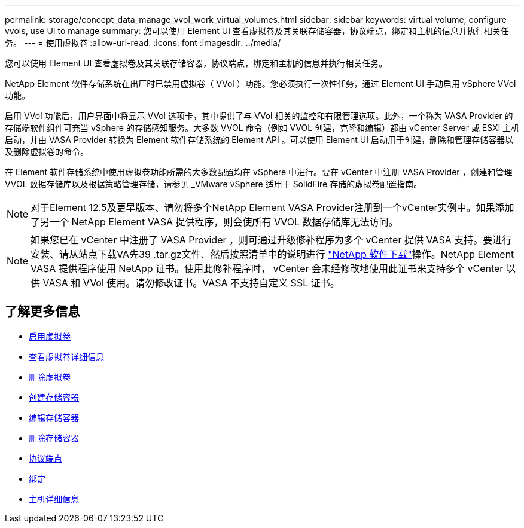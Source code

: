 ---
permalink: storage/concept_data_manage_vvol_work_virtual_volumes.html 
sidebar: sidebar 
keywords: virtual volume, configure vvols, use UI to manage 
summary: 您可以使用 Element UI 查看虚拟卷及其关联存储容器，协议端点，绑定和主机的信息并执行相关任务。 
---
= 使用虚拟卷
:allow-uri-read: 
:icons: font
:imagesdir: ../media/


[role="lead"]
您可以使用 Element UI 查看虚拟卷及其关联存储容器，协议端点，绑定和主机的信息并执行相关任务。

NetApp Element 软件存储系统在出厂时已禁用虚拟卷（ VVol ）功能。您必须执行一次性任务，通过 Element UI 手动启用 vSphere VVol 功能。

启用 VVol 功能后，用户界面中将显示 VVol 选项卡，其中提供了与 VVol 相关的监控和有限管理选项。此外，一个称为 VASA Provider 的存储端软件组件可充当 vSphere 的存储感知服务。大多数 VVOL 命令（例如 VVOL 创建，克隆和编辑）都由 vCenter Server 或 ESXi 主机启动，并由 VASA Provider 转换为 Element 软件存储系统的 Element API 。可以使用 Element UI 启动用于创建，删除和管理存储容器以及删除虚拟卷的命令。

在 Element 软件存储系统中使用虚拟卷功能所需的大多数配置均在 vSphere 中进行。要在 vCenter 中注册 VASA Provider ，创建和管理 VVOL 数据存储库以及根据策略管理存储，请参见 _VMware vSphere 适用于 SolidFire 存储的虚拟卷配置指南。


NOTE: 对于Element 12.5及更早版本、请勿将多个NetApp Element VASA Provider注册到一个vCenter实例中。如果添加了另一个 NetApp Element VASA 提供程序，则会使所有 VVOL 数据存储库无法访问。


NOTE: 如果您已在 vCenter 中注册了 VASA Provider ，则可通过升级修补程序为多个 vCenter 提供 VASA 支持。要进行安装、请从站点下载VA先39 .tar.gz文件、然后按照清单中的说明进行 https://mysupport.netapp.com/products/element_software/VASA39/index.html["NetApp 软件下载"]操作。NetApp Element VASA 提供程序使用 NetApp 证书。使用此修补程序时， vCenter 会未经修改地使用此证书来支持多个 vCenter 以供 VASA 和 VVol 使用。请勿修改证书。VASA 不支持自定义 SSL 证书。



== 了解更多信息

* xref:task_data_manage_vvol_enable_virtual_volumes.adoc[启用虚拟卷]
* xref:task_data_manage_vvol_view_virtual_volume_details.adoc[查看虚拟卷详细信息]
* xref:task_data_manage_vvol_delete_a_virtual_volume.adoc[删除虚拟卷]
* xref:concept_data_manage_vvol_manage_storage_containers.adoc[创建存储容器]
* xref:concept_data_manage_vvol_manage_storage_containers.adoc[编辑存储容器]
* xref:concept_data_manage_vvol_manage_storage_containers.adoc[删除存储容器]
* xref:concept_data_manage_vvol_protocol_endpoints.adoc[协议端点]
* xref:concept_data_manage_vvol_bindings.adoc[绑定]
* xref:reference_data_manage_vvol_host_details.adoc[主机详细信息]

